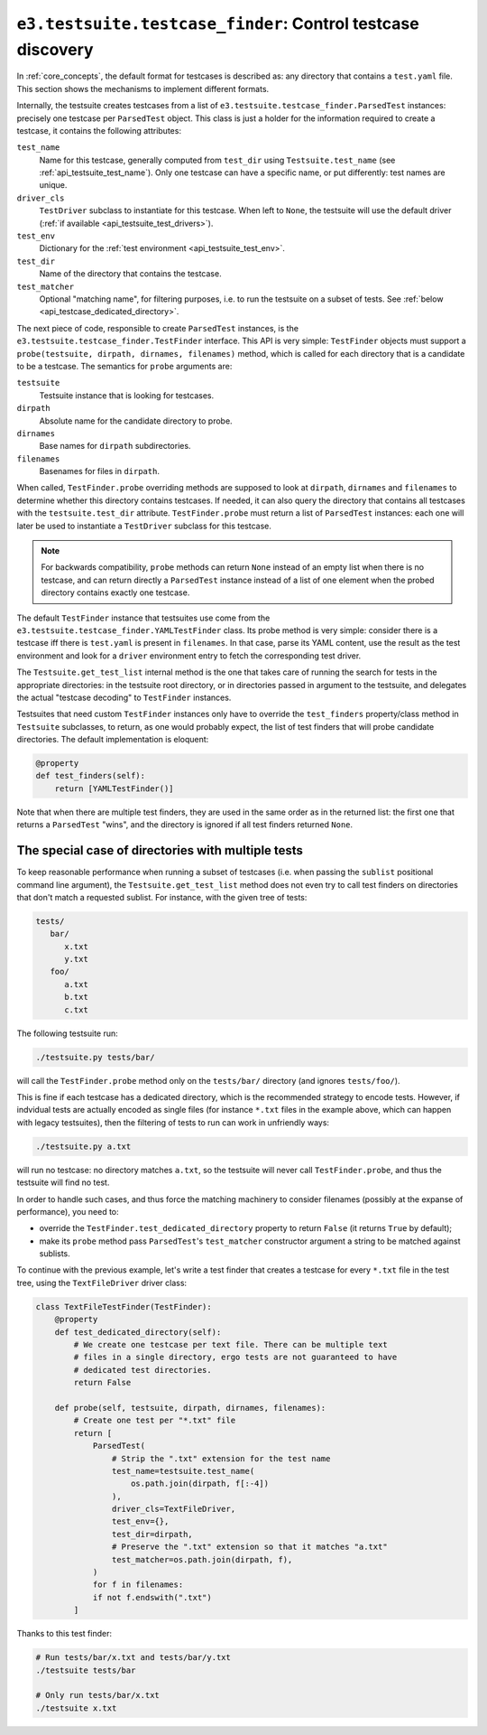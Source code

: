 .. _api_testcase_finder:

``e3.testsuite.testcase_finder``: Control testcase discovery
============================================================

In :ref:`core_concepts`, the default format for testcases is described as: any
directory that contains a ``test.yaml`` file. This section shows the mechanisms
to implement different formats.

Internally, the testsuite creates testcases from a list of
``e3.testsuite.testcase_finder.ParsedTest`` instances: precisely one testcase
per ``ParsedTest`` object. This class is just a holder for the information
required to create a testcase, it contains the following attributes:

``test_name``
   Name for this testcase, generally computed from ``test_dir`` using
   ``Testsuite.test_name`` (see :ref:`api_testsuite_test_name`). Only one
   testcase can have a specific name, or put differently: test names are
   unique.

``driver_cls``
   ``TestDriver`` subclass to instantiate for this testcase. When left to
   ``None``, the testsuite will use the default driver (:ref:`if available
   <api_testsuite_test_drivers>`).

``test_env``
   Dictionary for the :ref:`test environment <api_testsuite_test_env>`.

``test_dir``
   Name of the directory that contains the testcase.

``test_matcher``
   Optional "matching name", for filtering purposes, i.e. to run the testsuite
   on a subset of tests. See :ref:`below <api_testcase_dedicated_directory>`.

The next piece of code, responsible to create ``ParsedTest`` instances, is the
``e3.testsuite.testcase_finder.TestFinder`` interface. This API is very simple:
``TestFinder`` objects must support a ``probe(testsuite, dirpath, dirnames,
filenames)`` method, which is called for each directory that is a candidate to
be a testcase. The semantics for ``probe`` arguments are:

``testsuite``
   Testsuite instance that is looking for testcases.

``dirpath``
   Absolute name for the candidate directory to probe.

``dirnames``
   Base names for ``dirpath`` subdirectories.

``filenames``
   Basenames for files in ``dirpath``.

When called, ``TestFinder.probe`` overriding methods are supposed to look at
``dirpath``, ``dirnames`` and ``filenames`` to determine whether this directory
contains testcases. If needed, it can also query the directory that contains
all testcases with the ``testsuite.test_dir`` attribute. ``TestFinder.probe``
must return a list of ``ParsedTest`` instances: each one will later be used to
instantiate a ``TestDriver`` subclass for this testcase.

.. note::

   For backwards compatibility, ``probe`` methods can return ``None`` instead
   of an empty list when there is no testcase, and can return directly a
   ``ParsedTest`` instance instead of a list of one element when the probed
   directory contains exactly one testcase.

The default ``TestFinder`` instance that testsuites use come from the
``e3.testsuite.testcase_finder.YAMLTestFinder`` class. Its probe method is very
simple: consider there is a testcase iff there is ``test.yaml`` is present in
``filenames``. In that case, parse its YAML content, use the result as the test
environment and look for a ``driver`` environment entry to fetch the
corresponding test driver.

The ``Testsuite.get_test_list`` internal method is the one that takes care of
running the search for tests in the appropriate directories: in the testsuite
root directory, or in directories passed in argument to the testsuite, and
delegates the actual "testcase decoding" to ``TestFinder`` instances.

Testsuites that need custom ``TestFinder`` instances only have to override the
``test_finders`` property/class method in ``Testsuite`` subclasses, to return,
as one would probably expect, the list of test finders that will probe
candidate directories. The default implementation is eloquent:

.. code-block:: python

   @property
   def test_finders(self):
       return [YAMLTestFinder()]

Note that when there are multiple test finders, they are used in the same order
as in the returned list: the first one that returns a ``ParsedTest`` "wins",
and the directory is ignored if all test finders returned ``None``.


.. _api_testcase_dedicated_directory:

The special case of directories with multiple tests
---------------------------------------------------

To keep reasonable performance when running a subset of testcases (i.e. when
passing the ``sublist`` positional command line argument), the
``Testsuite.get_test_list`` method does not even try to call test finders on
directories that don't match a requested sublist. For instance, with the given
tree of tests:

.. code-block:: text

   tests/
      bar/
         x.txt
         y.txt
      foo/
         a.txt
         b.txt
         c.txt

The following testsuite run:

.. code-block:: sh

   ./testsuite.py tests/bar/

will call the ``TestFinder.probe`` method only on the ``tests/bar/`` directory
(and ignores ``tests/foo/``).

This is fine if each testcase has a dedicated directory, which is the
recommended strategy to encode tests. However, if indvidual tests are actually
encoded as single files (for instance ``*.txt`` files in the example above,
which can happen with legacy testsuites), then the filtering of tests to run
can work in unfriendly ways:

.. code-block:: sh

   ./testsuite.py a.txt

will run no testcase: no directory matches ``a.txt``, so the testsuite will
never call ``TestFinder.probe``, and thus the testsuite will find no test.

In order to handle such cases, and thus force the matching machinery to
consider filenames (possibly at the expanse of performance), you need to:

* override the ``TestFinder.test_dedicated_directory`` property to return
  ``False`` (it returns ``True`` by default);

* make its ``probe`` method pass ``ParsedTest``'s ``test_matcher`` constructor
  argument a string to be matched against sublists.

To continue with the previous example, let's write a test finder that creates a
testcase for every ``*.txt`` file in the test tree, using the
``TextFileDriver`` driver class:

.. code-block:: python

   class TextFileTestFinder(TestFinder):
       @property
       def test_dedicated_directory(self):
           # We create one testcase per text file. There can be multiple text
           # files in a single directory, ergo tests are not guaranteed to have
           # dedicated test directories.
           return False

       def probe(self, testsuite, dirpath, dirnames, filenames):
           # Create one test per "*.txt" file
           return [
               ParsedTest(
                   # Strip the ".txt" extension for the test name
                   test_name=testsuite.test_name(
                       os.path.join(dirpath, f[:-4])
                   ),
                   driver_cls=TextFileDriver,
                   test_env={},
                   test_dir=dirpath,
                   # Preserve the ".txt" extension so that it matches "a.txt"
                   test_matcher=os.path.join(dirpath, f),
               )
               for f in filenames:
               if not f.endswith(".txt")
           ]

Thanks to this test finder:

.. code-block:: sh

   # Run tests/bar/x.txt and tests/bar/y.txt
   ./testsuite tests/bar

   # Only run tests/bar/x.txt
   ./testsuite x.txt

